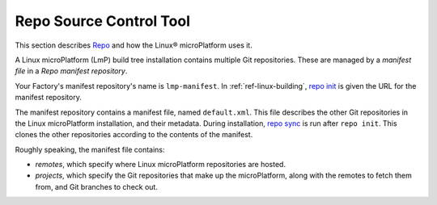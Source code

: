 .. _ref-linux-repo:

Repo Source Control Tool
========================

This section describes `Repo`_ and how the Linux® microPlatform uses it.

A Linux microPlatform (LmP) build tree installation contains multiple Git repositories.
These are managed by a *manifest file* in a *Repo manifest repository*.

Your Factory's  manifest repository's name is ``lmp-manifest``.
In :ref:`ref-linux-building`, `repo init`_ is given the URL for the manifest repository.

The manifest repository contains a manifest file, named ``default.xml``.
This file describes the other Git repositories in the Linux microPlatform installation, and their metadata.
During installation, `repo sync`_ is run after ``repo init``.
This clones the other repositories according to the contents of the manifest.

Roughly speaking, the manifest file contains:

- *remotes*, which specify where Linux microPlatform repositories are hosted.
- *projects*, which specify the Git repositories that make up the microPlatform, along with the remotes to fetch them from, and Git branches to check out.

.. _Repo:
   https://gerrit.googlesource.com/git-repo/

.. _repo init:
   https://source.android.com/docs/setup/create/repo#init

.. _repo sync:
   https://source.android.com/docs/setup/create/repo#sync
